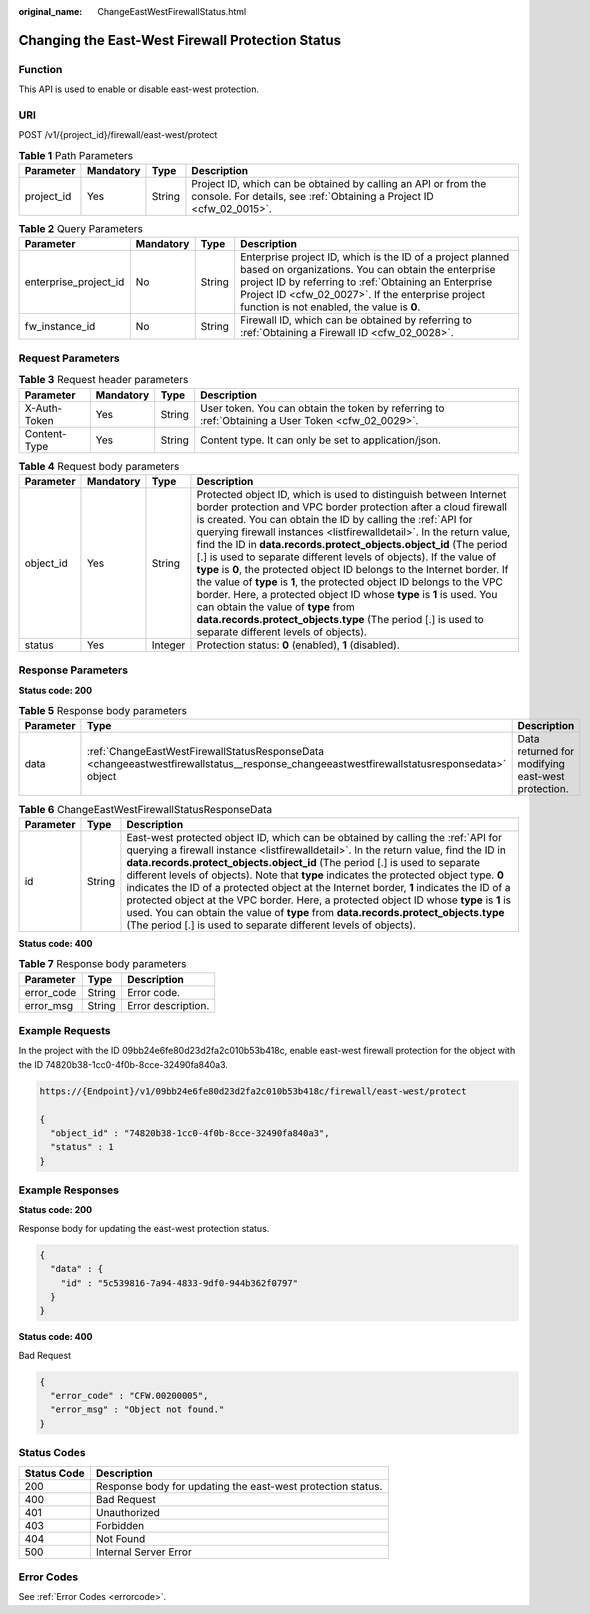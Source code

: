 :original_name: ChangeEastWestFirewallStatus.html

.. _ChangeEastWestFirewallStatus:

Changing the East-West Firewall Protection Status
=================================================

Function
--------

This API is used to enable or disable east-west protection.

URI
---

POST /v1/{project_id}/firewall/east-west/protect

.. table:: **Table 1** Path Parameters

   +------------+-----------+--------+----------------------------------------------------------------------------------------------------------------------------------------+
   | Parameter  | Mandatory | Type   | Description                                                                                                                            |
   +============+===========+========+========================================================================================================================================+
   | project_id | Yes       | String | Project ID, which can be obtained by calling an API or from the console. For details, see :ref:`Obtaining a Project ID <cfw_02_0015>`. |
   +------------+-----------+--------+----------------------------------------------------------------------------------------------------------------------------------------+

.. table:: **Table 2** Query Parameters

   +-----------------------+-----------+--------+------------------------------------------------------------------------------------------------------------------------------------------------------------------------------------------------------------------------------------------------------------------------------+
   | Parameter             | Mandatory | Type   | Description                                                                                                                                                                                                                                                                  |
   +=======================+===========+========+==============================================================================================================================================================================================================================================================================+
   | enterprise_project_id | No        | String | Enterprise project ID, which is the ID of a project planned based on organizations. You can obtain the enterprise project ID by referring to :ref:`Obtaining an Enterprise Project ID <cfw_02_0027>`. If the enterprise project function is not enabled, the value is **0**. |
   +-----------------------+-----------+--------+------------------------------------------------------------------------------------------------------------------------------------------------------------------------------------------------------------------------------------------------------------------------------+
   | fw_instance_id        | No        | String | Firewall ID, which can be obtained by referring to :ref:`Obtaining a Firewall ID <cfw_02_0028>`.                                                                                                                                                                             |
   +-----------------------+-----------+--------+------------------------------------------------------------------------------------------------------------------------------------------------------------------------------------------------------------------------------------------------------------------------------+

Request Parameters
------------------

.. table:: **Table 3** Request header parameters

   +--------------+-----------+--------+---------------------------------------------------------------------------------------------------+
   | Parameter    | Mandatory | Type   | Description                                                                                       |
   +==============+===========+========+===================================================================================================+
   | X-Auth-Token | Yes       | String | User token. You can obtain the token by referring to :ref:`Obtaining a User Token <cfw_02_0029>`. |
   +--------------+-----------+--------+---------------------------------------------------------------------------------------------------+
   | Content-Type | Yes       | String | Content type. It can only be set to application/json.                                             |
   +--------------+-----------+--------+---------------------------------------------------------------------------------------------------+

.. table:: **Table 4** Request body parameters

   +-----------+-----------+---------+----------------------------------------------------------------------------------------------------------------------------------------------------------------------------------------------------------------------------------------------------------------------------------------------------------------------------------------------------------------------------------------------------------------------------------------------------------------------------------------------------------------------------------------------------------------------------------------------------------------------------------------------------------------------------------------------------------------------------------------------------------------------------------------------------------+
   | Parameter | Mandatory | Type    | Description                                                                                                                                                                                                                                                                                                                                                                                                                                                                                                                                                                                                                                                                                                                                                                                              |
   +===========+===========+=========+==========================================================================================================================================================================================================================================================================================================================================================================================================================================================================================================================================================================================================================================================================================================================================================================================================+
   | object_id | Yes       | String  | Protected object ID, which is used to distinguish between Internet border protection and VPC border protection after a cloud firewall is created. You can obtain the ID by calling the :ref:`API for querying firewall instances <listfirewalldetail>`. In the return value, find the ID in **data.records.protect_objects.object_id** (The period [.] is used to separate different levels of objects). If the value of **type** is **0**, the protected object ID belongs to the Internet border. If the value of **type** is **1**, the protected object ID belongs to the VPC border. Here, a protected object ID whose **type** is **1** is used. You can obtain the value of **type** from **data.records.protect_objects.type** (The period [.] is used to separate different levels of objects). |
   +-----------+-----------+---------+----------------------------------------------------------------------------------------------------------------------------------------------------------------------------------------------------------------------------------------------------------------------------------------------------------------------------------------------------------------------------------------------------------------------------------------------------------------------------------------------------------------------------------------------------------------------------------------------------------------------------------------------------------------------------------------------------------------------------------------------------------------------------------------------------------+
   | status    | Yes       | Integer | Protection status: **0** (enabled), **1** (disabled).                                                                                                                                                                                                                                                                                                                                                                                                                                                                                                                                                                                                                                                                                                                                                    |
   +-----------+-----------+---------+----------------------------------------------------------------------------------------------------------------------------------------------------------------------------------------------------------------------------------------------------------------------------------------------------------------------------------------------------------------------------------------------------------------------------------------------------------------------------------------------------------------------------------------------------------------------------------------------------------------------------------------------------------------------------------------------------------------------------------------------------------------------------------------------------------+

Response Parameters
-------------------

**Status code: 200**

.. table:: **Table 5** Response body parameters

   +-----------+------------------------------------------------------------------------------------------------------------------------------------------+---------------------------------------------------+
   | Parameter | Type                                                                                                                                     | Description                                       |
   +===========+==========================================================================================================================================+===================================================+
   | data      | :ref:`ChangeEastWestFirewallStatusResponseData <changeeastwestfirewallstatus__response_changeeastwestfirewallstatusresponsedata>` object | Data returned for modifying east-west protection. |
   +-----------+------------------------------------------------------------------------------------------------------------------------------------------+---------------------------------------------------+

.. _changeeastwestfirewallstatus__response_changeeastwestfirewallstatusresponsedata:

.. table:: **Table 6** ChangeEastWestFirewallStatusResponseData

   +-----------+--------+----------------------------------------------------------------------------------------------------------------------------------------------------------------------------------------------------------------------------------------------------------------------------------------------------------------------------------------------------------------------------------------------------------------------------------------------------------------------------------------------------------------------------------------------------------------------------------------------------------------------------------------------------------------------------------------------------+
   | Parameter | Type   | Description                                                                                                                                                                                                                                                                                                                                                                                                                                                                                                                                                                                                                                                                                        |
   +===========+========+====================================================================================================================================================================================================================================================================================================================================================================================================================================================================================================================================================================================================================================================================================================+
   | id        | String | East-west protected object ID, which can be obtained by calling the :ref:`API for querying a firewall instance <listfirewalldetail>`. In the return value, find the ID in **data.records.protect_objects.object_id** (The period [.] is used to separate different levels of objects). Note that **type** indicates the protected object type. **0** indicates the ID of a protected object at the Internet border, **1** indicates the ID of a protected object at the VPC border. Here, a protected object ID whose **type** is **1** is used. You can obtain the value of **type** from **data.records.protect_objects.type** (The period [.] is used to separate different levels of objects). |
   +-----------+--------+----------------------------------------------------------------------------------------------------------------------------------------------------------------------------------------------------------------------------------------------------------------------------------------------------------------------------------------------------------------------------------------------------------------------------------------------------------------------------------------------------------------------------------------------------------------------------------------------------------------------------------------------------------------------------------------------------+

**Status code: 400**

.. table:: **Table 7** Response body parameters

   ========== ====== ==================
   Parameter  Type   Description
   ========== ====== ==================
   error_code String Error code.
   error_msg  String Error description.
   ========== ====== ==================

Example Requests
----------------

In the project with the ID 09bb24e6fe80d23d2fa2c010b53b418c, enable east-west firewall protection for the object with the ID 74820b38-1cc0-4f0b-8cce-32490fa840a3.

.. code-block::

   https://{Endpoint}/v1/09bb24e6fe80d23d2fa2c010b53b418c/firewall/east-west/protect

   {
     "object_id" : "74820b38-1cc0-4f0b-8cce-32490fa840a3",
     "status" : 1
   }

Example Responses
-----------------

**Status code: 200**

Response body for updating the east-west protection status.

.. code-block::

   {
     "data" : {
       "id" : "5c539816-7a94-4833-9df0-944b362f0797"
     }
   }

**Status code: 400**

Bad Request

.. code-block::

   {
     "error_code" : "CFW.00200005",
     "error_msg" : "Object not found."
   }

Status Codes
------------

=========== ===========================================================
Status Code Description
=========== ===========================================================
200         Response body for updating the east-west protection status.
400         Bad Request
401         Unauthorized
403         Forbidden
404         Not Found
500         Internal Server Error
=========== ===========================================================

Error Codes
-----------

See :ref:`Error Codes <errorcode>`.
